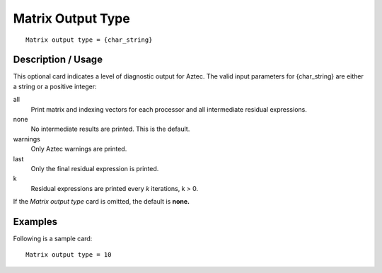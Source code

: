 **********************
Matrix Output Type
**********************

::

	Matrix output type = {char_string}

-----------------------
Description / Usage
-----------------------

This optional card indicates a level of diagnostic output for Aztec. The valid input
parameters for {char_string} are either a string or a positive integer:

all
    Print matrix and indexing vectors for each processor and all intermediate
    residual expressions.
none
    No intermediate results are printed. This is the default.
warnings
    Only Aztec warnings are printed.
last
    Only the final residual expression is printed.
k
    Residual expressions are printed every *k* iterations, k > 0.      

If the *Matrix output type* card is omitted, the default is **none.**

------------
Examples
------------

Following is a sample card:
::

	Matrix output type = 10

